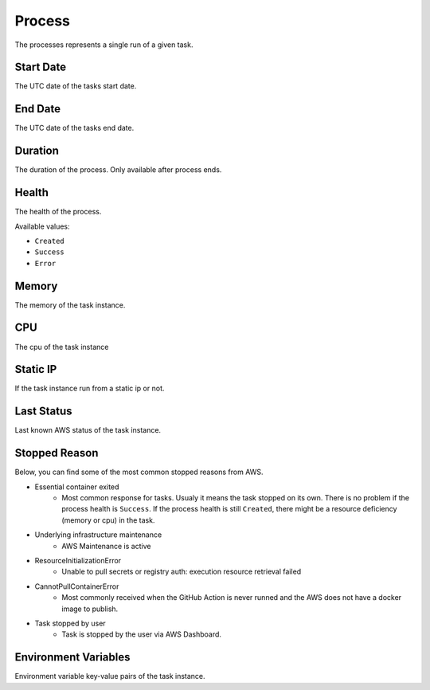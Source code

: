 Process
==============


.. image:: images/process-1.png
   :width: 600

The processes represents a single run of a given task. 

Start Date
""""""""""

The UTC date of the tasks start date.

End Date
""""""""""

The UTC date of the tasks end date.

Duration
""""""""""

The duration of the process. Only available after process ends.

Health
""""""""""

The health of the process.

Available values:

* ``Created``
* ``Success``
* ``Error``

Memory
""""""""

The memory of the task instance.

CPU
""""

The cpu of the task instance

Static IP
""""""""""

If the task instance run from a static ip or not.

Last Status
""""""""""""

Last known AWS status of the task instance.

Stopped Reason
""""""""""""""""
Below, you can find some of the most common stopped reasons from AWS.

* Essential container exited
     * Most common response for tasks. Usualy it means the task stopped on its own. There is no problem if the process health is ``Success``. If the process health is still ``Created``, there might be a resource deficiency (memory or cpu) in the task.
* Underlying infrastructure maintenance
     * AWS Maintenance is active
* ResourceInitializationError
     * Unable to pull secrets or registry auth: execution resource retrieval failed
* CannotPullContainerError
     * Most commonly received when the GitHub Action is never runned and the AWS does not have a docker image to publish. 
* Task stopped by user
     * Task is stopped by the user via AWS Dashboard.

.. image:: images/process-2.png
   :width: 300

Environment Variables
""""""""""""""""""""""

Environment variable key-value pairs of the task instance.